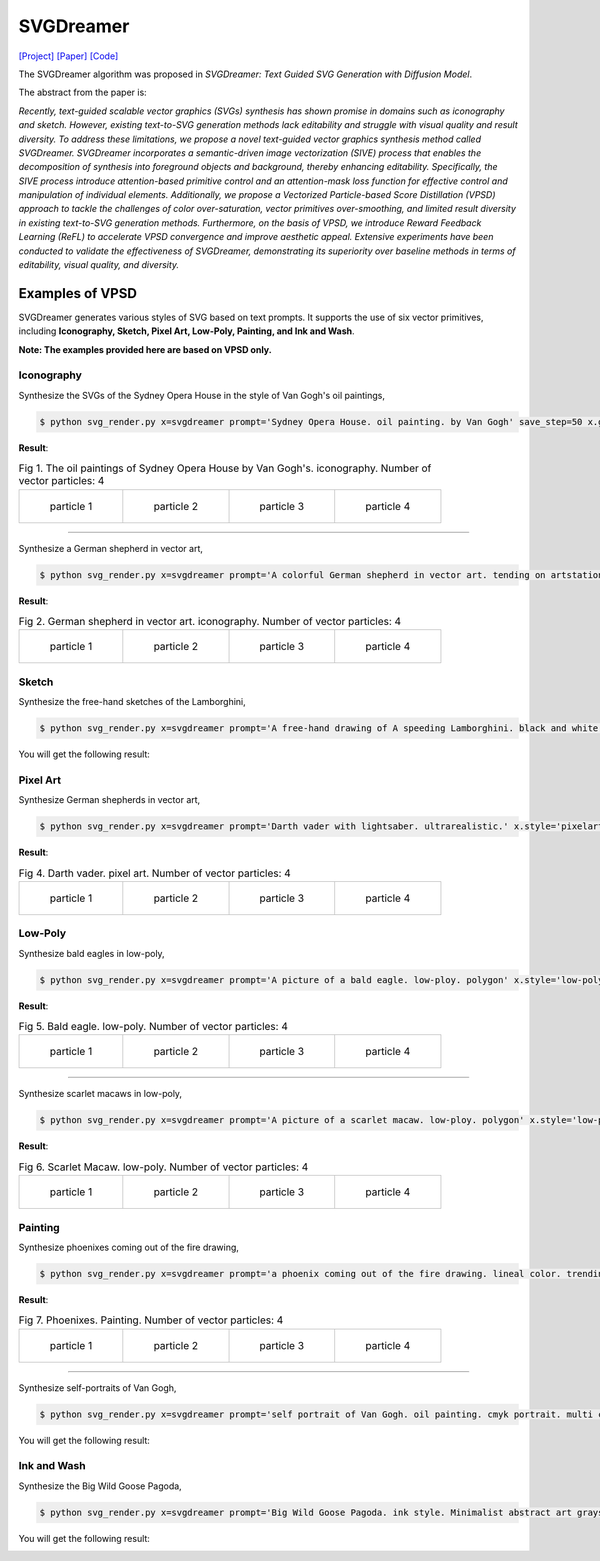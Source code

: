 SVGDreamer
===============

.. _svgdreamer:

`[Project] <https://ximinng.github.io/SVGDreamer-project/>`_ `[Paper] <https://arxiv.org/abs/2312.16476>`_ `[Code] <https://github.com/ximinng/SVGDreamer>`_

The SVGDreamer algorithm was proposed in *SVGDreamer: Text Guided SVG Generation with Diffusion Model*.

The abstract from the paper is:

`Recently, text-guided scalable vector graphics (SVGs) synthesis has shown promise in domains such as iconography and sketch. However, existing text-to-SVG generation methods lack editability and struggle with visual quality and result diversity. To address these limitations, we propose a novel text-guided vector graphics synthesis method called SVGDreamer. SVGDreamer incorporates a semantic-driven image vectorization (SIVE) process that enables the decomposition of synthesis into foreground objects and background, thereby enhancing editability. Specifically, the SIVE process introduce attention-based primitive control and an attention-mask loss function for effective control and manipulation of individual elements. Additionally, we propose a Vectorized Particle-based Score Distillation (VPSD) approach to tackle the challenges of color over-saturation, vector primitives over-smoothing, and limited result diversity in existing text-to-SVG generation methods. Furthermore, on the basis of VPSD, we introduce Reward Feedback Learning (ReFL) to accelerate VPSD convergence and improve aesthetic appeal. Extensive experiments have been conducted to validate the effectiveness of SVGDreamer, demonstrating its superiority over baseline methods in terms of editability, visual quality, and diversity.`

Examples of VPSD
^^^^^^^^^^^

SVGDreamer generates various styles of SVG based on text prompts. It supports the use of six vector primitives, including **Iconography, Sketch, Pixel Art, Low-Poly, Painting, and Ink and Wash**.

**Note: The examples provided here are based on VPSD only.**

Iconography
""""""""""""

Synthesize the SVGs of the Sydney Opera House in the style of Van Gogh's oil paintings,

.. code-block:: console

   $ python svg_render.py x=svgdreamer prompt='Sydney Opera House. oil painting. by Van Gogh' save_step=50 x.guidance.n_particle=4 x.guidance.vsd_n_particle=2 x.guidance.phi_n_particle=2 x.num_paths=512 result_path='./svgdreamer/SydneyOperaHouse'

**Result**:

.. list-table:: Fig 1. The oil paintings of Sydney Opera House by Van Gogh's. iconography. Number of vector particles: 4

    * - .. figure:: ../../examples/svgdreamer/Iconography-SydneyOperaHouse/p_0.svg
           :width: 150

           particle 1

      - .. figure:: ../../examples/svgdreamer/Iconography-SydneyOperaHouse/p_1.svg
           :width: 150

           particle 2

      - .. figure:: ../../examples/svgdreamer/Iconography-SydneyOperaHouse/p_2.svg
           :width: 150

           particle 3

      - .. figure:: ../../examples/svgdreamer/Iconography-SydneyOperaHouse/p_3.svg
           :width: 150

           particle 4

------------

Synthesize a German shepherd in vector art,

.. code-block:: console

   $ python svg_render.py x=svgdreamer prompt='A colorful German shepherd in vector art. tending on artstation.' save_step=50 x.guidance.n_particle=4 x.guidance.vsd_n_particle=2 x.guidance.phi_n_particle=2 result_path='./svgdreamer/GermanShepherd'

**Result**:

.. list-table:: Fig 2. German shepherd in vector art. iconography. Number of vector particles: 4

    * - .. figure:: ../../examples/svgdreamer/Iconography-GermanShepherd/p_0.svg
           :width: 150

           particle 1

      - .. figure:: ../../examples/svgdreamer/Iconography-GermanShepherd/p_1.svg
           :width: 150

           particle 2

      - .. figure:: ../../examples/svgdreamer/Iconography-GermanShepherd/p_2.svg
           :width: 150

           particle 3

      - .. figure:: ../../examples/svgdreamer/Iconography-GermanShepherd/p_3.svg
           :width: 150

           particle 4

Sketch
""""""""""""

Synthesize the free-hand sketches of the Lamborghini,

.. code-block:: console

   $ python svg_render.py x=svgdreamer prompt='A free-hand drawing of A speeding Lamborghini. black and white drawing.' x.style='sketch' save_step=30 x.guidance.n_particle=6 x.guidance.vsd_n_particle=4 x.guidance.phi_n_particle=2 x.num_paths=128 result_path='./svgdreamer/Lamborghini'

You will get the following result:

.. image:: ../../examples/svgdreamer/sketch_Lamborghini_1.png
.. image:: ../../examples/svgdreamer/sketch_Lamborghini_randT_1.png
.. raw:: html

    <p style="text-align: center;"><strong>Fig 3. </strong>Lamborghini. sketch. Number of vector particles: 6</p>

Pixel Art
""""""""""""

Synthesize German shepherds in vector art,

.. code-block:: console

   $ python svg_render.py x=svgdreamer prompt='Darth vader with lightsaber. ultrarealistic.' x.style='pixelart' x.grid=30 save_step=50 x.guidance.n_particle=4 x.guidance.vsd_n_particle=2 x.guidance.phi_n_particle=2 x.guidance.num_iter=1000 result_path='./svgdreamer/DarthVader'

**Result**:

.. list-table:: Fig 4. Darth vader. pixel art. Number of vector particles: 4

    * - .. figure:: ../../examples/svgdreamer/PixelArt-DarthVader/p0.svg
           :width: 150

           particle 1

      - .. figure:: ../../examples/svgdreamer/PixelArt-DarthVader/p1.svg
           :width: 150

           particle 2

      - .. figure:: ../../examples/svgdreamer/PixelArt-DarthVader/p2.svg
           :width: 150

           particle 3

      - .. figure:: ../../examples/svgdreamer/PixelArt-DarthVader/p3.svg
           :width: 150

           particle 4

Low-Poly
""""""""""""

Synthesize bald eagles in low-poly,

.. code-block:: console

   $ python svg_render.py x=svgdreamer prompt='A picture of a bald eagle. low-ploy. polygon' x.style='low-poly' save_step=50 x.guidance.n_particle=4 x.guidance.vsd_n_particle=2 x.guidance.phi_n_particle=2 result_path='./svgdreamer/Eagle'

**Result**:

.. list-table:: Fig 5. Bald eagle. low-poly. Number of vector particles: 4

    * - .. figure:: ../../examples/svgdreamer/LowPoly-BaldEagles/p_0.svg
           :width: 150

           particle 1

      - .. figure:: ../../examples/svgdreamer/LowPoly-BaldEagles/p_1.svg
           :width: 150

           particle 2

      - .. figure:: ../../examples/svgdreamer/LowPoly-BaldEagles/p_2.svg
           :width: 150

           particle 3

      - .. figure:: ../../examples/svgdreamer/LowPoly-BaldEagles/p_3.svg
           :width: 150

           particle 4

------------

Synthesize scarlet macaws in low-poly,

.. code-block:: console

   $ python svg_render.py x=svgdreamer prompt='A picture of a scarlet macaw. low-ploy. polygon' x.style='low-poly' save_step=50 x.guidance.n_particle=4 x.guidance.vsd_n_particle=2 x.guidance.phi_n_particle=2 result_path='./svgdreamer/ScarletMacaw'

**Result**:

.. list-table:: Fig 6. Scarlet Macaw. low-poly. Number of vector particles: 4

    * - .. figure:: ../../examples/svgdreamer/LowPoly-Macaw/p_0.svg
           :width: 150

           particle 1

      - .. figure:: ../../examples/svgdreamer/LowPoly-Macaw/p_1.svg
           :width: 150

           particle 2

      - .. figure:: ../../examples/svgdreamer/LowPoly-Macaw/p_2.svg
           :width: 150

           particle 3

      - .. figure:: ../../examples/svgdreamer/LowPoly-Macaw/p_3.svg
           :width: 150

           particle 4

Painting
""""""""""""

Synthesize phoenixes coming out of the fire drawing,

.. code-block:: console

   $ python svg_render.py x=svgdreamer prompt='a phoenix coming out of the fire drawing. lineal color. trending on artstation.' x.style='painting' save_step=50 x.guidance.n_particle=4 x.guidance.vsd_n_particle=2 x.guidance.phi_n_particle=2 x.num_paths=384 result_path='./svgdreamer/phoenix'

**Result**:

.. list-table:: Fig 7. Phoenixes. Painting. Number of vector particles: 4

    * - .. figure:: ../../examples/svgdreamer/Painting-Phoenix/p_0.svg
           :width: 150

           particle 1

      - .. figure:: ../../examples/svgdreamer/Painting-Phoenix/p_1.svg
           :width: 150

           particle 2

      - .. figure:: ../../examples/svgdreamer/Painting-Phoenix/p_2.svg
           :width: 150

           particle 3

      - .. figure:: ../../examples/svgdreamer/Painting-Phoenix/p_3.svg
           :width: 150

           particle 4

------------

Synthesize self-portraits of Van Gogh,

.. code-block:: console

   $ python svg_render.py x=svgdreamer prompt='self portrait of Van Gogh. oil painting. cmyk portrait. multi colored. defiant and beautiful. cmyk. expressive eyes.' x.style='painting' save_step=30 x.guidance.n_particle=6 x.guidance.vsd_n_particle=4 x.guidance.phi_n_particle=2 x.num_paths=1500 result_path='./svgdreamer/VanGogh_portrait'

You will get the following result:

.. image:: ../../examples/svgdreamer/painting_VanGogh_portrait.png
.. raw:: html

    <p style="text-align: center;"><strong>Fig. </strong>self-portraits of Van Gogh. Painting. Number of vector particles: 6</p>

Ink and Wash
""""""""""""

Synthesize the Big Wild Goose Pagoda,

.. code-block:: console

   $ python svg_render.py x=svgdreamer prompt='Big Wild Goose Pagoda. ink style. Minimalist abstract art grayscale watercolor.' x.style='ink' save_step=30 x.guidance.n_particle=6 x.guidance.vsd_n_particle=4 x.guidance.phi_n_particle=2 x.guidance.t_schedule='max_0.5_2000' x.num_paths=128 x.width=6 result_path='./svgdreamer/BigWildGoosePagoda'

You will get the following result:

.. image:: ../../examples/svgdreamer/ink_BigWildGoosePagoda_1.png
.. image:: ../../examples/svgdreamer/ink_BigWildGoosePagoda_2.png
.. raw:: html

    <p style="text-align: center;"><strong>Fig. </strong>Big Wild Goose Pagoda. Ink and Wash. Number of vector particles: 6</p>